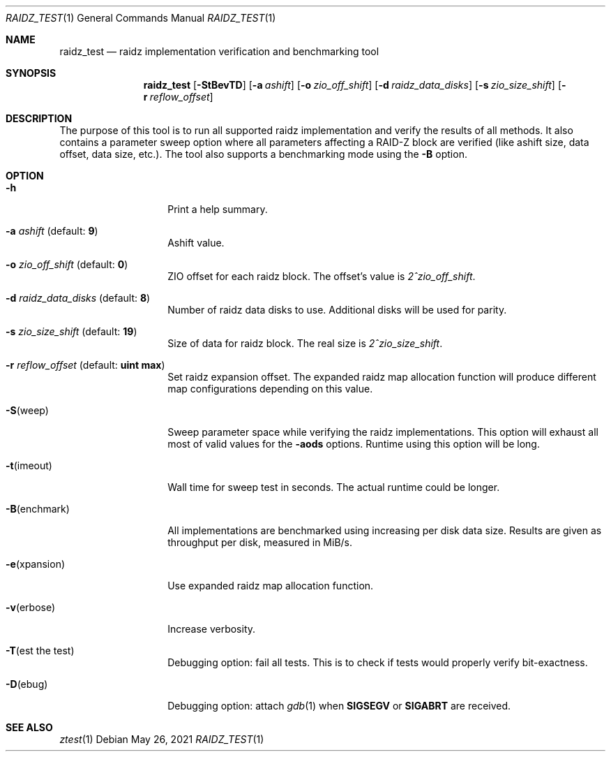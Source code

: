 .\" SPDX-License-Identifier: CDDL-1.0
.\"
.\" CDDL HEADER START
.\"
.\" The contents of this file are subject to the terms of the
.\" Common Development and Distribution License (the "License").
.\" You may not use this file except in compliance with the License.
.\"
.\" You can obtain a copy of the license at usr/src/OPENSOLARIS.LICENSE
.\" or https://opensource.org/licenses/CDDL-1.0.
.\" See the License for the specific language governing permissions
.\" and limitations under the License.
.\"
.\" When distributing Covered Code, include this CDDL HEADER in each
.\" file and include the License file at usr/src/OPENSOLARIS.LICENSE.
.\" If applicable, add the following below this CDDL HEADER, with the
.\" fields enclosed by brackets "[]" replaced with your own identifying
.\" information: Portions Copyright [yyyy] [name of copyright owner]
.\"
.\" CDDL HEADER END
.\"
.\" Copyright (c) 2016 Gvozden Nešković. All rights reserved.
.\"
.Dd May 26, 2021
.Dt RAIDZ_TEST 1
.Os
.
.Sh NAME
.Nm raidz_test
.Nd raidz implementation verification and benchmarking tool
.Sh SYNOPSIS
.Nm
.Op Fl StBevTD
.Op Fl a Ar ashift
.Op Fl o Ar zio_off_shift
.Op Fl d Ar raidz_data_disks
.Op Fl s Ar zio_size_shift
.Op Fl r Ar reflow_offset
.
.Sh DESCRIPTION
The purpose of this tool is to run all supported raidz implementation and verify
the results of all methods.
It also contains a parameter sweep option where all
parameters affecting a RAID-Z block are verified (like ashift size, data offset,
data size, etc.).
The tool also supports a benchmarking mode using the
.Fl B
option.
.
.Sh OPTION
.Bl -tag -width "-B(enchmark)"
.It Fl h
Print a help summary.
.It Fl a Ar ashift Pq default: Sy 9
Ashift value.
.It Fl o Ar zio_off_shift Pq default: Sy 0
ZIO offset for each raidz block.
The offset's value is
.Em 2^zio_off_shift .
.It Fl d Ar raidz_data_disks Pq default: Sy 8
Number of raidz data disks to use.
Additional disks will be used for parity.
.It Fl s Ar zio_size_shift Pq default: Sy 19
Size of data for raidz block.
The real size is
.Em 2^zio_size_shift .
.It Fl r Ar reflow_offset Pq default: Sy uint max
Set raidz expansion offset.
The expanded raidz map allocation function will
produce different map configurations depending on this value.
.It Fl S Ns Pq weep
Sweep parameter space while verifying the raidz implementations.
This option
will exhaust all most of valid values for the
.Fl aods
options.
Runtime using this option will be long.
.It Fl t Ns Pq imeout
Wall time for sweep test in seconds.
The actual runtime could be longer.
.It Fl B Ns Pq enchmark
All implementations are benchmarked using increasing per disk data size.
Results are given as throughput per disk, measured in MiB/s.
.It Fl e Ns Pq xpansion
Use expanded raidz map allocation function.
.It Fl v Ns Pq erbose
Increase verbosity.
.It Fl T Ns Pq est the test
Debugging option: fail all tests.
This is to check if tests would properly verify bit-exactness.
.It Fl D Ns Pq ebug
Debugging option: attach
.Xr gdb 1
when
.Sy SIGSEGV
or
.Sy SIGABRT
are received.
.El
.
.Sh "SEE ALSO"
.Xr ztest 1
